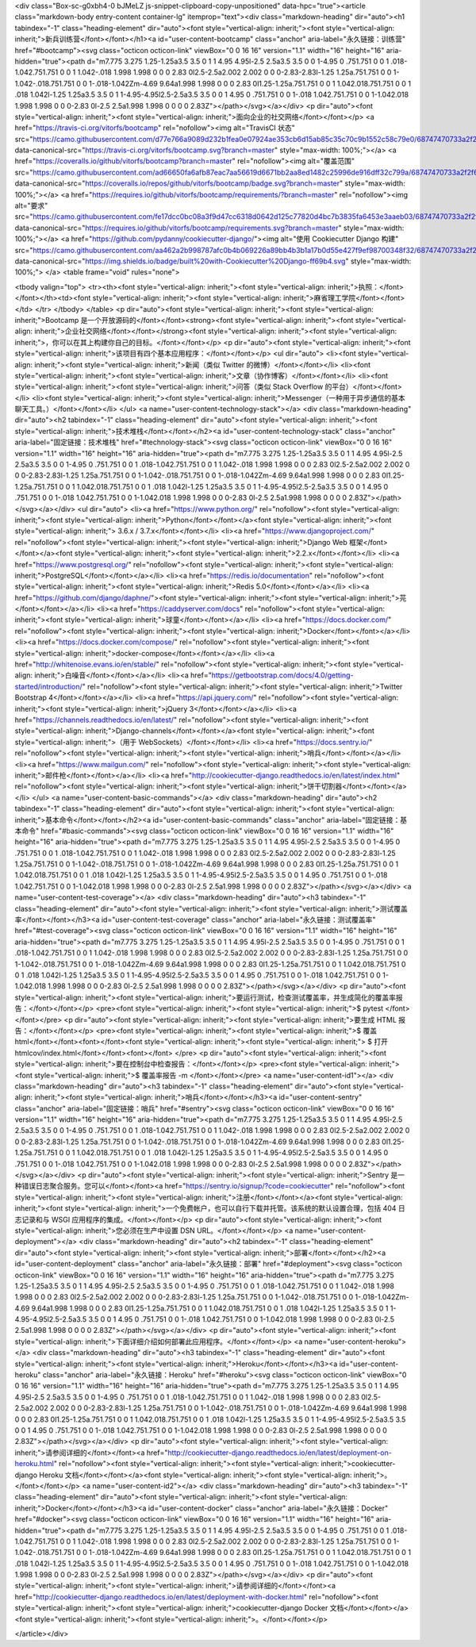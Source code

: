 <div class="Box-sc-g0xbh4-0 bJMeLZ js-snippet-clipboard-copy-unpositioned" data-hpc="true"><article class="markdown-body entry-content container-lg" itemprop="text"><div class="markdown-heading" dir="auto"><h1 tabindex="-1" class="heading-element" dir="auto"><font style="vertical-align: inherit;"><font style="vertical-align: inherit;">新兵训练营</font></font></h1><a id="user-content-bootcamp" class="anchor" aria-label="永久链接：训练营" href="#bootcamp"><svg class="octicon octicon-link" viewBox="0 0 16 16" version="1.1" width="16" height="16" aria-hidden="true"><path d="m7.775 3.275 1.25-1.25a3.5 3.5 0 1 1 4.95 4.95l-2.5 2.5a3.5 3.5 0 0 1-4.95 0 .751.751 0 0 1 .018-1.042.751.751 0 0 1 1.042-.018 1.998 1.998 0 0 0 2.83 0l2.5-2.5a2.002 2.002 0 0 0-2.83-2.83l-1.25 1.25a.751.751 0 0 1-1.042-.018.751.751 0 0 1-.018-1.042Zm-4.69 9.64a1.998 1.998 0 0 0 2.83 0l1.25-1.25a.751.751 0 0 1 1.042.018.751.751 0 0 1 .018 1.042l-1.25 1.25a3.5 3.5 0 1 1-4.95-4.95l2.5-2.5a3.5 3.5 0 0 1 4.95 0 .751.751 0 0 1-.018 1.042.751.751 0 0 1-1.042.018 1.998 1.998 0 0 0-2.83 0l-2.5 2.5a1.998 1.998 0 0 0 0 2.83Z"></path></svg></a></div>
<p dir="auto"><font style="vertical-align: inherit;"><font style="vertical-align: inherit;">面向企业的社交网络</font></font></p>
<a href="https://travis-ci.org/vitorfs/bootcamp" rel="nofollow"><img alt="TravisCI 状态" src="https://camo.githubusercontent.com/d77e766a9089d232b1fea0e07924ae353cb6d15ab85c35c70c9b1552c58c79e0/68747470733a2f2f7472617669732d63692e6f72672f7669746f7266732f626f6f7463616d702e7376673f6272616e63683d6d6173746572" data-canonical-src="https://travis-ci.org/vitorfs/bootcamp.svg?branch=master" style="max-width: 100%;"></a>
<a href="https://coveralls.io/github/vitorfs/bootcamp?branch=master" rel="nofollow"><img alt="覆盖范围" src="https://camo.githubusercontent.com/ad66650fa6afb87eac7aa56619d6671bb2aa8ed1482c25996de916dff32c799a/68747470733a2f2f636f766572616c6c732e696f2f7265706f732f6769746875622f7669746f7266732f626f6f7463616d702f62616467652e7376673f6272616e63683d6d6173746572" data-canonical-src="https://coveralls.io/repos/github/vitorfs/bootcamp/badge.svg?branch=master" style="max-width: 100%;"></a>
<a href="https://requires.io/github/vitorfs/bootcamp/requirements/?branch=master" rel="nofollow"><img alt="要求" src="https://camo.githubusercontent.com/fe17dcc0bc08a3f9d47cc6318d0642d125c77820d4bc7b3835fa6453e3aaeb03/68747470733a2f2f72657175697265732e696f2f6769746875622f7669746f7266732f626f6f7463616d702f726571756972656d656e74732e7376673f6272616e63683d6d6173746572" data-canonical-src="https://requires.io/github/vitorfs/bootcamp/requirements.svg?branch=master" style="max-width: 100%;"></a>
<a href="https://github.com/pydanny/cookiecutter-django/"><img alt="使用 Cookiecutter Django 构建" src="https://camo.githubusercontent.com/aa462a2b998787afc0b4b069226a89bb4b3b1a17b0d55e427f9ef98700348f32/68747470733a2f2f696d672e736869656c64732e696f2f62616467652f6275696c74253230776974682d436f6f6b6965637574746572253230446a616e676f2d6666363962342e737667" data-canonical-src="https://img.shields.io/badge/built%20with-Cookiecutter%20Django-ff69b4.svg" style="max-width: 100%;">
</a>
<table frame="void" rules="none">


<tbody valign="top">
<tr><th><font style="vertical-align: inherit;"><font style="vertical-align: inherit;">执照：</font></font></th><td><font style="vertical-align: inherit;"><font style="vertical-align: inherit;">麻省理工学院</font></font></td>
</tr>
</tbody>
</table>
<p dir="auto"><font style="vertical-align: inherit;"><font style="vertical-align: inherit;">Bootcamp 是一个开放源码的</font></font><strong><font style="vertical-align: inherit;"><font style="vertical-align: inherit;">企业社交网络</font></font></strong><font style="vertical-align: inherit;"><font style="vertical-align: inherit;">，你可以在其上构建你自己的目标。</font></font></p>
<p dir="auto"><font style="vertical-align: inherit;"><font style="vertical-align: inherit;">该项目有四个基本应用程序：</font></font></p>
<ul dir="auto">
<li><font style="vertical-align: inherit;"><font style="vertical-align: inherit;">新闻（类似 Twitter 的微博）</font></font></li>
<li><font style="vertical-align: inherit;"><font style="vertical-align: inherit;">文章（协作博客）</font></font></li>
<li><font style="vertical-align: inherit;"><font style="vertical-align: inherit;">问答（类似 Stack Overflow 的平台）</font></font></li>
<li><font style="vertical-align: inherit;"><font style="vertical-align: inherit;">Messenger（一种用于异步通信的基本聊天工具。）</font></font></li>
</ul>
<a name="user-content-technology-stack"></a>
<div class="markdown-heading" dir="auto"><h2 tabindex="-1" class="heading-element" dir="auto"><font style="vertical-align: inherit;"><font style="vertical-align: inherit;">技术堆栈</font></font></h2><a id="user-content-technology-stack" class="anchor" aria-label="固定链接：技术堆栈" href="#technology-stack"><svg class="octicon octicon-link" viewBox="0 0 16 16" version="1.1" width="16" height="16" aria-hidden="true"><path d="m7.775 3.275 1.25-1.25a3.5 3.5 0 1 1 4.95 4.95l-2.5 2.5a3.5 3.5 0 0 1-4.95 0 .751.751 0 0 1 .018-1.042.751.751 0 0 1 1.042-.018 1.998 1.998 0 0 0 2.83 0l2.5-2.5a2.002 2.002 0 0 0-2.83-2.83l-1.25 1.25a.751.751 0 0 1-1.042-.018.751.751 0 0 1-.018-1.042Zm-4.69 9.64a1.998 1.998 0 0 0 2.83 0l1.25-1.25a.751.751 0 0 1 1.042.018.751.751 0 0 1 .018 1.042l-1.25 1.25a3.5 3.5 0 1 1-4.95-4.95l2.5-2.5a3.5 3.5 0 0 1 4.95 0 .751.751 0 0 1-.018 1.042.751.751 0 0 1-1.042.018 1.998 1.998 0 0 0-2.83 0l-2.5 2.5a1.998 1.998 0 0 0 0 2.83Z"></path></svg></a></div>
<ul dir="auto">
<li><a href="https://www.python.org/" rel="nofollow"><font style="vertical-align: inherit;"><font style="vertical-align: inherit;">Python</font></font></a><font style="vertical-align: inherit;"><font style="vertical-align: inherit;"> 3.6.x / 3.7.x</font></font></li>
<li><a href="https://www.djangoproject.com/" rel="nofollow"><font style="vertical-align: inherit;"><font style="vertical-align: inherit;">Django Web 框架</font></font></a><font style="vertical-align: inherit;"><font style="vertical-align: inherit;">2.2.x</font></font></li>
<li><a href="https://www.postgresql.org/" rel="nofollow"><font style="vertical-align: inherit;"><font style="vertical-align: inherit;">PostgreSQL</font></font></a></li>
<li><a href="https://redis.io/documentation" rel="nofollow"><font style="vertical-align: inherit;"><font style="vertical-align: inherit;">Redis 5.0</font></font></a></li>
<li><a href="https://github.com/django/daphne/"><font style="vertical-align: inherit;"><font style="vertical-align: inherit;">芫</font></font></a></li>
<li><a href="https://caddyserver.com/docs" rel="nofollow"><font style="vertical-align: inherit;"><font style="vertical-align: inherit;">球童</font></font></a></li>
<li><a href="https://docs.docker.com/" rel="nofollow"><font style="vertical-align: inherit;"><font style="vertical-align: inherit;">Docker</font></font></a></li>
<li><a href="https://docs.docker.com/compose/" rel="nofollow"><font style="vertical-align: inherit;"><font style="vertical-align: inherit;">docker-compose</font></font></a></li>
<li><a href="http://whitenoise.evans.io/en/stable/" rel="nofollow"><font style="vertical-align: inherit;"><font style="vertical-align: inherit;">白噪音</font></font></a></li>
<li><a href="https://getbootstrap.com/docs/4.0/getting-started/introduction/" rel="nofollow"><font style="vertical-align: inherit;"><font style="vertical-align: inherit;">Twitter Bootstrap 4</font></font></a></li>
<li><a href="https://api.jquery.com/" rel="nofollow"><font style="vertical-align: inherit;"><font style="vertical-align: inherit;">jQuery 3</font></font></a></li>
<li><a href="https://channels.readthedocs.io/en/latest/" rel="nofollow"><font style="vertical-align: inherit;"><font style="vertical-align: inherit;">Django-channels</font></font></a><font style="vertical-align: inherit;"><font style="vertical-align: inherit;">（用于 WebSockets）</font></font></li>
<li><a href="https://docs.sentry.io/" rel="nofollow"><font style="vertical-align: inherit;"><font style="vertical-align: inherit;">哨兵</font></font></a></li>
<li><a href="https://www.mailgun.com/" rel="nofollow"><font style="vertical-align: inherit;"><font style="vertical-align: inherit;">邮件枪</font></font></a></li>
<li><a href="http://cookiecutter-django.readthedocs.io/en/latest/index.html" rel="nofollow"><font style="vertical-align: inherit;"><font style="vertical-align: inherit;">饼干切割器</font></font></a></li>
</ul>
<a name="user-content-basic-commands"></a>
<div class="markdown-heading" dir="auto"><h2 tabindex="-1" class="heading-element" dir="auto"><font style="vertical-align: inherit;"><font style="vertical-align: inherit;">基本命令</font></font></h2><a id="user-content-basic-commands" class="anchor" aria-label="固定链接：基本命令" href="#basic-commands"><svg class="octicon octicon-link" viewBox="0 0 16 16" version="1.1" width="16" height="16" aria-hidden="true"><path d="m7.775 3.275 1.25-1.25a3.5 3.5 0 1 1 4.95 4.95l-2.5 2.5a3.5 3.5 0 0 1-4.95 0 .751.751 0 0 1 .018-1.042.751.751 0 0 1 1.042-.018 1.998 1.998 0 0 0 2.83 0l2.5-2.5a2.002 2.002 0 0 0-2.83-2.83l-1.25 1.25a.751.751 0 0 1-1.042-.018.751.751 0 0 1-.018-1.042Zm-4.69 9.64a1.998 1.998 0 0 0 2.83 0l1.25-1.25a.751.751 0 0 1 1.042.018.751.751 0 0 1 .018 1.042l-1.25 1.25a3.5 3.5 0 1 1-4.95-4.95l2.5-2.5a3.5 3.5 0 0 1 4.95 0 .751.751 0 0 1-.018 1.042.751.751 0 0 1-1.042.018 1.998 1.998 0 0 0-2.83 0l-2.5 2.5a1.998 1.998 0 0 0 0 2.83Z"></path></svg></a></div>
<a name="user-content-test-coverage"></a>
<div class="markdown-heading" dir="auto"><h3 tabindex="-1" class="heading-element" dir="auto"><font style="vertical-align: inherit;"><font style="vertical-align: inherit;">测试覆盖率</font></font></h3><a id="user-content-test-coverage" class="anchor" aria-label="永久链接：测试覆盖率" href="#test-coverage"><svg class="octicon octicon-link" viewBox="0 0 16 16" version="1.1" width="16" height="16" aria-hidden="true"><path d="m7.775 3.275 1.25-1.25a3.5 3.5 0 1 1 4.95 4.95l-2.5 2.5a3.5 3.5 0 0 1-4.95 0 .751.751 0 0 1 .018-1.042.751.751 0 0 1 1.042-.018 1.998 1.998 0 0 0 2.83 0l2.5-2.5a2.002 2.002 0 0 0-2.83-2.83l-1.25 1.25a.751.751 0 0 1-1.042-.018.751.751 0 0 1-.018-1.042Zm-4.69 9.64a1.998 1.998 0 0 0 2.83 0l1.25-1.25a.751.751 0 0 1 1.042.018.751.751 0 0 1 .018 1.042l-1.25 1.25a3.5 3.5 0 1 1-4.95-4.95l2.5-2.5a3.5 3.5 0 0 1 4.95 0 .751.751 0 0 1-.018 1.042.751.751 0 0 1-1.042.018 1.998 1.998 0 0 0-2.83 0l-2.5 2.5a1.998 1.998 0 0 0 0 2.83Z"></path></svg></a></div>
<p dir="auto"><font style="vertical-align: inherit;"><font style="vertical-align: inherit;">要运行测试，检查测试覆盖率，并生成简化的覆盖率报告：</font></font></p>
<pre><font style="vertical-align: inherit;"><font style="vertical-align: inherit;">$ pytest
</font></font></pre>
<p dir="auto"><font style="vertical-align: inherit;"><font style="vertical-align: inherit;">要生成 HTML 报告：</font></font></p>
<pre><font style="vertical-align: inherit;"><font style="vertical-align: inherit;">$ 覆盖 html</font></font><font></font><font style="vertical-align: inherit;"><font style="vertical-align: inherit;">
$ 打开 htmlcov/index.html</font></font><font></font>
</pre>
<p dir="auto"><font style="vertical-align: inherit;"><font style="vertical-align: inherit;">要在控制台中检查报告：</font></font></p>
<pre><font style="vertical-align: inherit;"><font style="vertical-align: inherit;">$ 覆盖率报告 -m
</font></font></pre>
<a name="user-content-id1"></a>
<div class="markdown-heading" dir="auto"><h3 tabindex="-1" class="heading-element" dir="auto"><font style="vertical-align: inherit;"><font style="vertical-align: inherit;">哨兵</font></font></h3><a id="user-content-sentry" class="anchor" aria-label="固定链接：哨兵" href="#sentry"><svg class="octicon octicon-link" viewBox="0 0 16 16" version="1.1" width="16" height="16" aria-hidden="true"><path d="m7.775 3.275 1.25-1.25a3.5 3.5 0 1 1 4.95 4.95l-2.5 2.5a3.5 3.5 0 0 1-4.95 0 .751.751 0 0 1 .018-1.042.751.751 0 0 1 1.042-.018 1.998 1.998 0 0 0 2.83 0l2.5-2.5a2.002 2.002 0 0 0-2.83-2.83l-1.25 1.25a.751.751 0 0 1-1.042-.018.751.751 0 0 1-.018-1.042Zm-4.69 9.64a1.998 1.998 0 0 0 2.83 0l1.25-1.25a.751.751 0 0 1 1.042.018.751.751 0 0 1 .018 1.042l-1.25 1.25a3.5 3.5 0 1 1-4.95-4.95l2.5-2.5a3.5 3.5 0 0 1 4.95 0 .751.751 0 0 1-.018 1.042.751.751 0 0 1-1.042.018 1.998 1.998 0 0 0-2.83 0l-2.5 2.5a1.998 1.998 0 0 0 0 2.83Z"></path></svg></a></div>
<p dir="auto"><font style="vertical-align: inherit;"><font style="vertical-align: inherit;">Sentry 是一种错误日志聚合服务。您可以</font></font><a href="https://sentry.io/signup/?code=cookiecutter" rel="nofollow"><font style="vertical-align: inherit;"><font style="vertical-align: inherit;">注册</font></font></a><font style="vertical-align: inherit;"><font style="vertical-align: inherit;">一个免费帐户，也可以自行下载并托管。该系统的默认设置合理，包括 404 日志记录和与 WSGI 应用程序的集成。</font></font></p>
<p dir="auto"><font style="vertical-align: inherit;"><font style="vertical-align: inherit;">您必须在生产中设置 DSN URL。</font></font></p>
<a name="user-content-deployment"></a>
<div class="markdown-heading" dir="auto"><h2 tabindex="-1" class="heading-element" dir="auto"><font style="vertical-align: inherit;"><font style="vertical-align: inherit;">部署</font></font></h2><a id="user-content-deployment" class="anchor" aria-label="永久链接：部署" href="#deployment"><svg class="octicon octicon-link" viewBox="0 0 16 16" version="1.1" width="16" height="16" aria-hidden="true"><path d="m7.775 3.275 1.25-1.25a3.5 3.5 0 1 1 4.95 4.95l-2.5 2.5a3.5 3.5 0 0 1-4.95 0 .751.751 0 0 1 .018-1.042.751.751 0 0 1 1.042-.018 1.998 1.998 0 0 0 2.83 0l2.5-2.5a2.002 2.002 0 0 0-2.83-2.83l-1.25 1.25a.751.751 0 0 1-1.042-.018.751.751 0 0 1-.018-1.042Zm-4.69 9.64a1.998 1.998 0 0 0 2.83 0l1.25-1.25a.751.751 0 0 1 1.042.018.751.751 0 0 1 .018 1.042l-1.25 1.25a3.5 3.5 0 1 1-4.95-4.95l2.5-2.5a3.5 3.5 0 0 1 4.95 0 .751.751 0 0 1-.018 1.042.751.751 0 0 1-1.042.018 1.998 1.998 0 0 0-2.83 0l-2.5 2.5a1.998 1.998 0 0 0 0 2.83Z"></path></svg></a></div>
<p dir="auto"><font style="vertical-align: inherit;"><font style="vertical-align: inherit;">下面详细介绍如何部署此应用程序。</font></font></p>
<a name="user-content-heroku"></a>
<div class="markdown-heading" dir="auto"><h3 tabindex="-1" class="heading-element" dir="auto"><font style="vertical-align: inherit;"><font style="vertical-align: inherit;">Heroku</font></font></h3><a id="user-content-heroku" class="anchor" aria-label="永久链接：Heroku" href="#heroku"><svg class="octicon octicon-link" viewBox="0 0 16 16" version="1.1" width="16" height="16" aria-hidden="true"><path d="m7.775 3.275 1.25-1.25a3.5 3.5 0 1 1 4.95 4.95l-2.5 2.5a3.5 3.5 0 0 1-4.95 0 .751.751 0 0 1 .018-1.042.751.751 0 0 1 1.042-.018 1.998 1.998 0 0 0 2.83 0l2.5-2.5a2.002 2.002 0 0 0-2.83-2.83l-1.25 1.25a.751.751 0 0 1-1.042-.018.751.751 0 0 1-.018-1.042Zm-4.69 9.64a1.998 1.998 0 0 0 2.83 0l1.25-1.25a.751.751 0 0 1 1.042.018.751.751 0 0 1 .018 1.042l-1.25 1.25a3.5 3.5 0 1 1-4.95-4.95l2.5-2.5a3.5 3.5 0 0 1 4.95 0 .751.751 0 0 1-.018 1.042.751.751 0 0 1-1.042.018 1.998 1.998 0 0 0-2.83 0l-2.5 2.5a1.998 1.998 0 0 0 0 2.83Z"></path></svg></a></div>
<p dir="auto"><font style="vertical-align: inherit;"><font style="vertical-align: inherit;">请参阅详细的</font></font><a href="http://cookiecutter-django.readthedocs.io/en/latest/deployment-on-heroku.html" rel="nofollow"><font style="vertical-align: inherit;"><font style="vertical-align: inherit;">cookiecutter-django Heroku 文档</font></font></a><font style="vertical-align: inherit;"><font style="vertical-align: inherit;">。</font></font></p>
<a name="user-content-id2"></a>
<div class="markdown-heading" dir="auto"><h3 tabindex="-1" class="heading-element" dir="auto"><font style="vertical-align: inherit;"><font style="vertical-align: inherit;">Docker</font></font></h3><a id="user-content-docker" class="anchor" aria-label="永久链接：Docker" href="#docker"><svg class="octicon octicon-link" viewBox="0 0 16 16" version="1.1" width="16" height="16" aria-hidden="true"><path d="m7.775 3.275 1.25-1.25a3.5 3.5 0 1 1 4.95 4.95l-2.5 2.5a3.5 3.5 0 0 1-4.95 0 .751.751 0 0 1 .018-1.042.751.751 0 0 1 1.042-.018 1.998 1.998 0 0 0 2.83 0l2.5-2.5a2.002 2.002 0 0 0-2.83-2.83l-1.25 1.25a.751.751 0 0 1-1.042-.018.751.751 0 0 1-.018-1.042Zm-4.69 9.64a1.998 1.998 0 0 0 2.83 0l1.25-1.25a.751.751 0 0 1 1.042.018.751.751 0 0 1 .018 1.042l-1.25 1.25a3.5 3.5 0 1 1-4.95-4.95l2.5-2.5a3.5 3.5 0 0 1 4.95 0 .751.751 0 0 1-.018 1.042.751.751 0 0 1-1.042.018 1.998 1.998 0 0 0-2.83 0l-2.5 2.5a1.998 1.998 0 0 0 0 2.83Z"></path></svg></a></div>
<p dir="auto"><font style="vertical-align: inherit;"><font style="vertical-align: inherit;">请参阅详细的</font></font><a href="http://cookiecutter-django.readthedocs.io/en/latest/deployment-with-docker.html" rel="nofollow"><font style="vertical-align: inherit;"><font style="vertical-align: inherit;">cookiecutter-django Docker 文档</font></font></a><font style="vertical-align: inherit;"><font style="vertical-align: inherit;">。</font></font></p>

</article></div>
